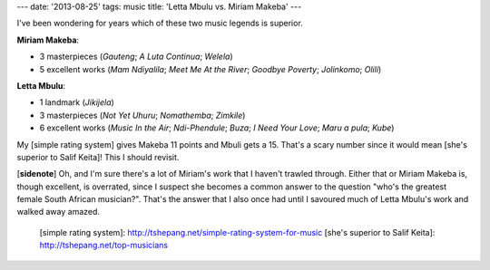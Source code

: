 ---
date: '2013-08-25'
tags: music
title: 'Letta Mbulu vs. Miriam Makeba'
---

I\'ve been wondering for years which of these two music legends is
superior.

**Miriam Makeba**:

-   3 masterpieces (*Gauteng*; *A Luta Continua*; *Welela*)
-   5 excellent works (*Mam Ndiyalila*; *Meet Me At the River*; *Goodbye
    Poverty*; *Jolinkomo*; *Olili*)

**Letta Mbulu**:

-   1 landmark (*Jikijela*)
-   3 masterpieces (*Not Yet Uhuru*; *Nomathemba*; *Zimkile*)
-   6 excellent works (*Music In the Air*; *Ndi-Phendule*; *Buza*; *I
    Need Your Love*; *Maru a pula*; *Kube*)

My [simple rating system] gives Makeba 11 points and Mbuli gets a 15.
That\'s a scary number since it would mean [she\'s superior to Salif
Keita]! This I should revisit.

\[**sidenote**\] Oh, and I\'m sure there\'s a lot of Miriam\'s work that
I haven\'t trawled through. Either that or Miriam Makeba is, though
excellent, is overrated, since I suspect she becomes a common answer to
the question \"who\'s the greatest female South African musician?\".
That\'s the answer that I also once had until I savoured much of Letta
Mbulu\'s work and walked away amazed.

  [simple rating system]: http://tshepang.net/simple-rating-system-for-music
  [she\'s superior to Salif Keita]: http://tshepang.net/top-musicians
